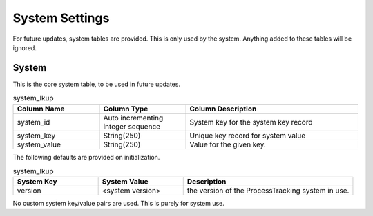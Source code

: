 System Settings
###############

For future updates, system tables are provided.  This is only used by the system.  Anything added to these tables will
be ignored.

.. _system:

System
******

This is the core system table, to be used in future updates.

.. list-table:: system_lkup
   :widths: 25 25 50
   :header-rows: 1

   * - Column Name
     - Column Type
     - Column Description
   * - system_id
     - Auto incrementing integer sequence
     - System key for the system key record
   * - system_key
     - String(250)
     - Unique key record for system value
   * - system_value
     - String(250)
     - Value for the given key.

The following defaults are provided on initialization.

.. list-table:: system_lkup
   :widths: 25 25 50
   :header-rows: 1

   * - System Key
     - System Value
     - Description
   * - version
     - <system version>
     - the version of the ProcessTracking system in use.

No custom system key/value pairs are used.  This is purely for system use.